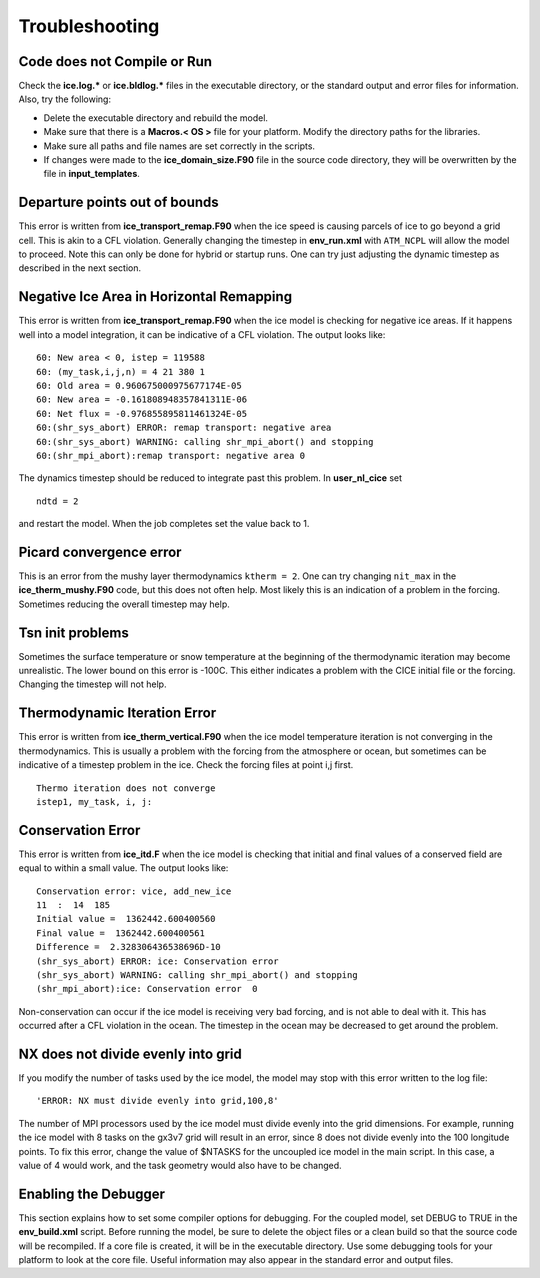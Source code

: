 .. _troubleshooting:

Troubleshooting
===============

Code does not Compile or Run 
----------------------------

Check the **ice.log.\*** or **ice.bldlog.\*** files in the executable
directory, or the standard output and error files for information. Also,
try the following:

-  Delete the executable directory and rebuild the model.

-  Make sure that there is a **Macros.\< OS \>** file
   for your platform. Modify the directory paths for the libraries.

-  Make sure all paths and file names are set correctly in the scripts.

-  If changes were made to the **ice\_domain\_size.F90** file in the
   source code directory, they will be overwritten by the file in
   **input\_templates**.

Departure points out of bounds
------------------------------

This error is written from **ice\_transport\_remap.F90** when the ice
speed is causing parcels of ice to go beyond a grid cell. This is akin
to a CFL violation. Generally changing the timestep in **env_run.xml**
with ``ATM_NCPL`` will allow the model to proceed. Note this can only
be done for hybrid or startup runs. One can try just adjusting the dynamic
timestep as described in the next section.

Negative Ice Area in Horizontal Remapping
-----------------------------------------

This error is written from **ice\_transport\_remap.F90** when the ice
model is checking for negative ice areas. If it happens well into a
model integration, it can be indicative of a CFL violation. The output
looks like:

::

      60: New area < 0, istep = 119588
      60: (my_task,i,j,n) = 4 21 380 1
      60: Old area = 0.960675000975677174E-05
      60: New area = -0.161808948357841311E-06
      60: Net flux = -0.976855895811461324E-05
      60:(shr_sys_abort) ERROR: remap transport: negative area
      60:(shr_sys_abort) WARNING: calling shr_mpi_abort() and stopping
      60:(shr_mpi_abort):remap transport: negative area 0

The dynamics timestep should be reduced to integrate past this problem.
In **user\_nl\_cice** set

::

     ndtd = 2

and restart the model. When the job completes set the
value back to 1.

Picard convergence error
------------------------

This is an error from the mushy layer thermodynamics ``ktherm = 2``. One
can try changing ``nit_max`` in the **ice_therm_mushy.F90** code, but
this does not often help. Most likely this is an indication of a problem
in the forcing. Sometimes reducing the overall timestep may help.

Tsn init problems
-----------------

Sometimes the surface temperature or snow temperature at the beginning
of the thermodynamic iteration may become unrealistic. The lower bound
on this error is -100C. This either indicates a problem with the CICE
initial file or the forcing. Changing the timestep will not help.

Thermodynamic Iteration Error
-----------------------------

This error is written from **ice\_therm\_vertical.F90** when the ice
model temperature iteration is not converging in the thermodynamics.
This is usually a problem with the forcing from the atmosphere or ocean, 
but sometimes can be indicative of a timestep problem in the ice.
Check the forcing files at point i,j first.

::

      Thermo iteration does not converge
      istep1, my_task, i, j:

Conservation Error
------------------

This error is written from **ice\_itd.F** when the ice model is checking
that initial and final values of a conserved field are equal to within a
small value. The output looks like:

::

      Conservation error: vice, add_new_ice
      11  :  14  185
      Initial value =  1362442.600400560
      Final value =  1362442.600400561
      Difference =  2.328306436538696D-10
      (shr_sys_abort) ERROR: ice: Conservation error
      (shr_sys_abort) WARNING: calling shr_mpi_abort() and stopping
      (shr_mpi_abort):ice: Conservation error  0

Non-conservation can occur if the ice model is receiving very bad
forcing, and is not able to deal with it. This has occurred after a CFL
violation in the ocean. The timestep in the ocean may be decreased to
get around the problem.

NX does not divide evenly into grid
-----------------------------------

If you modify the number of tasks used by the ice model, the model may
stop with this error written to the log file:

::

    'ERROR: NX must divide evenly into grid,100,8'

The number of MPI processors used by the ice model must divide evenly
into the grid dimensions. For example, running the ice model with 8
tasks on the gx3v7 grid will result in an error, since 8 does not divide
evenly into the 100 longitude points. To fix this error, change the
value of $NTASKS for the uncoupled ice model in the main script. In this
case, a value of 4 would work, and the task geometry would also have to
be changed.

Enabling the Debugger
---------------------

This section explains how to set some compiler options for debugging.
For the coupled model, set DEBUG to TRUE in the **env\_build.xml** script.
Before running the model, be sure to delete the object files or a clean build
so that the source code will be recompiled. If a core file is created, it will be in
the executable directory. Use some debugging tools for your platform to look 
at the core file. Useful information may also appear in the standard error and output files.
